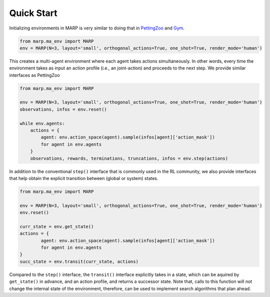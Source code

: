 
Quick Start
===========

Initializing environments in MARP is very similar to
doing that in `PettingZoo <https://pettingzoo.farama.org/>`_ and `Gym <https://gymnasium.farama.org/>`_.


.. code-block:: python

   from marp.ma_env import MARP
   env = MARP(N=3, layout='small', orthogonal_actions=True, one_shot=True, render_mode='human')

This creates a multi-agent environment where each agent takes actions simultaneously.
In other words, every time the environment takes as input an action profile (i.e., an joint-action)
and proceeds to the next step. We provide similar interfaces as PettingZoo

.. code-block:: python

   from marp.ma_env import MARP

   env = MARP(N=3, layout='small', orthogonal_actions=True, one_shot=True, render_mode='human')
   observations, infos = env.reset()
   
   while env.agents:
       actions = {
           agent: env.action_space(agent).sample(infos[agent]['action_mask'])
           for agent in env.agents
       }
       observations, rewards, terminations, truncations, infos = env.step(actions)


In addition to the conventional ``step()`` interface that is commonly used in the RL community,
we also provide interfaces that help obtain the explicit transition between (global or system) states.

.. code-block:: python

   from marp.ma_env import MARP

   env = MARP(N=3, layout='small', orthogonal_actions=True, one_shot=True, render_mode='human')
   env.reset()

   curr_state = env.get_state()
   actions = {
           agent: env.action_space(agent).sample(infos[agent]['action_mask'])
           for agent in env.agents
   }
   succ_state = env.transit(curr_state, actions)

Compared to the ``step()`` interface, the ``transit()`` interface explicitly takes in a state,
which can be aquired by ``get_state()`` in advance, and an action profile, and returns a successor state.
Note that, calls to this function will not change the internal state of the environment,
therefore, can be used to implement search algorithms that plan ahead.

